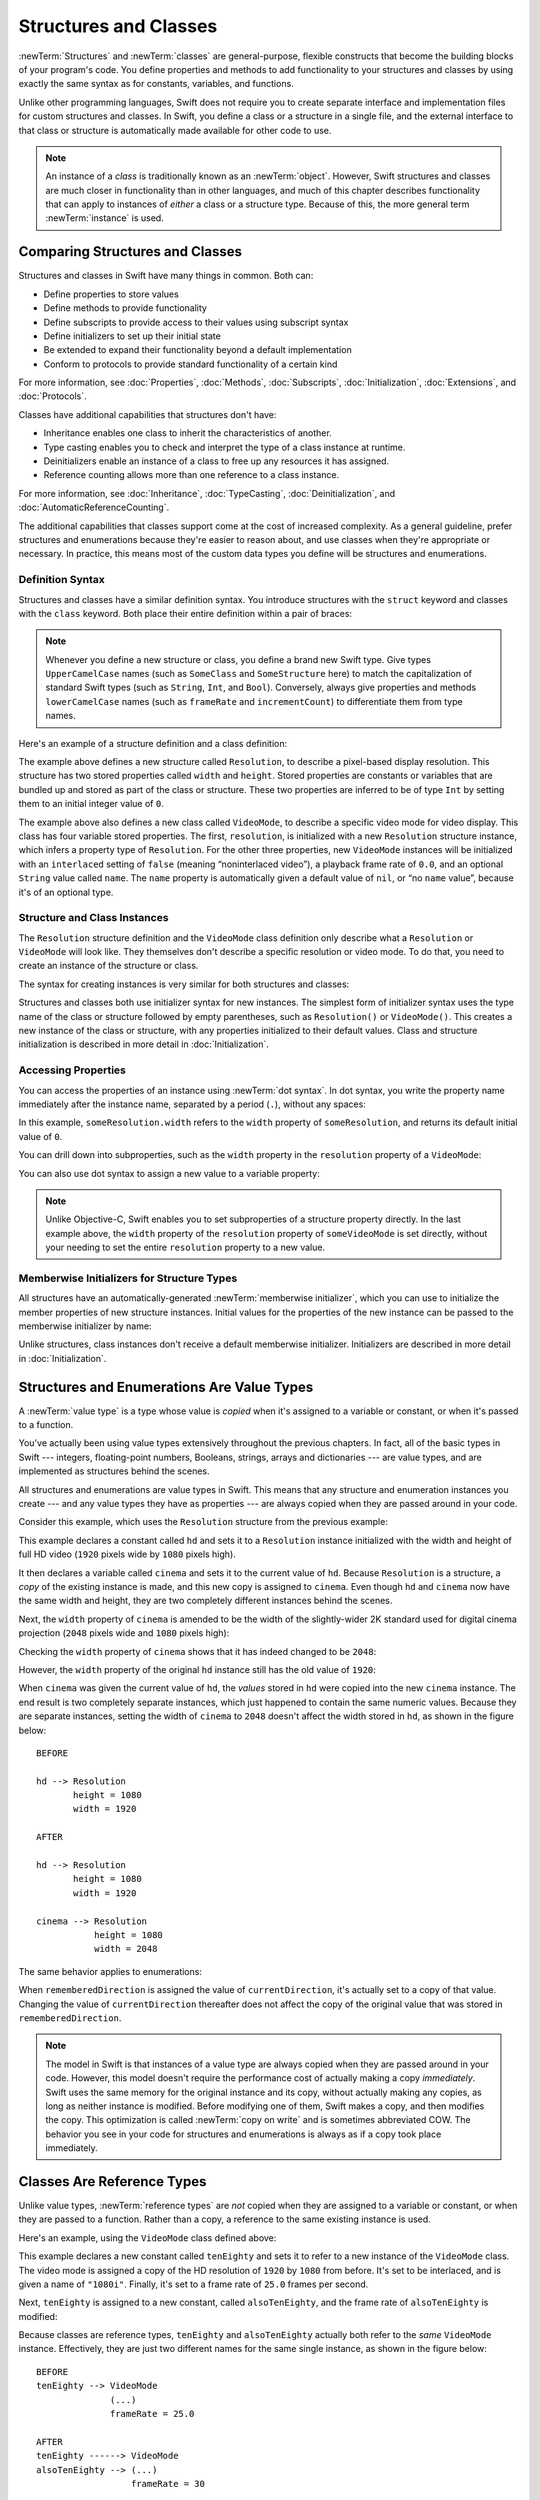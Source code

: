Structures and Classes
======================

:newTerm:`Structures` and :newTerm:`classes` are general-purpose,
flexible constructs that become the building blocks of your program's code.
You define properties and methods to add functionality to your structures and classes
by using exactly the same syntax as for constants, variables, and functions.

Unlike other programming languages,
Swift does not require you to create separate interface and implementation files
for custom structures and classes.
In Swift, you define a class or a structure in a single file,
and the external interface to that class or structure is
automatically made available for other code to use.

.. note::

   An instance of a *class* is traditionally known as an :newTerm:`object`.
   However, Swift structures and classes
   are much closer in functionality than in other languages,
   and much of this chapter describes functionality that can apply to
   instances of *either* a class or a structure type.
   Because of this, the more general term :newTerm:`instance` is used.

.. _ClassesAndStructures_ComparingClassesAndStructures:

Comparing Structures and Classes
--------------------------------

Structures and classes in Swift have many things in common.
Both can:

* Define properties to store values
* Define methods to provide functionality
* Define subscripts to provide access to their values using subscript syntax
* Define initializers to set up their initial state
* Be extended to expand their functionality beyond a default implementation
* Conform to protocols to provide standard functionality of a certain kind

For more information, see
:doc:`Properties`, :doc:`Methods`, :doc:`Subscripts`, :doc:`Initialization`,
:doc:`Extensions`, and :doc:`Protocols`.

Classes have additional capabilities that structures don't have:

* Inheritance enables one class to inherit the characteristics of another.
* Type casting enables you to check and interpret the type of a class instance at runtime.
* Deinitializers enable an instance of a class to free up any resources it has assigned.
* Reference counting allows more than one reference to a class instance.

For more information, see
:doc:`Inheritance`, :doc:`TypeCasting`, :doc:`Deinitialization`,
and :doc:`AutomaticReferenceCounting`.

The additional capabilities that classes support
come at the cost of increased complexity.
As a general guideline,
prefer structures and enumerations because they're easier to reason about,
and use classes when they're appropriate or necessary.
In practice, this means most of the custom data types you define
will be structures and enumerations.

.. XXX Add link to end of para above
    Article is tracked by <rdar://problem/39444658>.
    URL should be stable after curation signoff.

    For a more detailed comparison,
    see `Choosing Between Structures and Classes <....>`_.

.. _ClassesAndStructures_DefinitionSyntax:

Definition Syntax
~~~~~~~~~~~~~~~~~

Structures and classes have a similar definition syntax.
You introduce structures with the ``struct`` keyword
and classes with the ``class`` keyword.
Both place their entire definition within a pair of braces:

.. testcode:: ClassesAndStructures

   -> struct SomeStructure {
         // structure definition goes here
      }
   -> class SomeClass {
         // class definition goes here
      }

.. note::

   Whenever you define a new structure or class,
   you define a brand new Swift type.
   Give types ``UpperCamelCase`` names
   (such as ``SomeClass`` and ``SomeStructure`` here)
   to match the capitalization of standard Swift types
   (such as ``String``, ``Int``, and ``Bool``).
   Conversely, always give properties and methods ``lowerCamelCase`` names
   (such as ``frameRate`` and ``incrementCount``)
   to differentiate them from type names.

Here's an example of a structure definition and a class definition:

.. testcode:: ClassesAndStructures

   -> struct Resolution {
         var width = 0
         var height = 0
      }
   -> class VideoMode {
         var resolution = Resolution()
         var interlaced = false
         var frameRate = 0.0
         var name: String?
      }

The example above defines a new structure called ``Resolution``,
to describe a pixel-based display resolution.
This structure has two stored properties called ``width`` and ``height``.
Stored properties are constants or variables that are bundled up and stored
as part of the class or structure.
These two properties are inferred to be of type ``Int``
by setting them to an initial integer value of ``0``.

The example above also defines a new class called ``VideoMode``,
to describe a specific video mode for video display.
This class has four variable stored properties.
The first, ``resolution``, is initialized with a new ``Resolution`` structure instance,
which infers a property type of ``Resolution``.
For the other three properties,
new ``VideoMode`` instances will be initialized with
an ``interlaced`` setting of ``false`` (meaning “noninterlaced video”),
a playback frame rate of ``0.0``,
and an optional ``String`` value called ``name``.
The ``name`` property is automatically given a default value of ``nil``,
or “no ``name`` value”, because it's of an optional type.

.. _ClassesAndStructures_ClassAndStructureInstances:

Structure and Class Instances
~~~~~~~~~~~~~~~~~~~~~~~~~~~~~

The ``Resolution`` structure definition and the ``VideoMode`` class definition
only describe what a ``Resolution`` or ``VideoMode`` will look like.
They themselves don't describe a specific resolution or video mode.
To do that, you need to create an instance of the structure or class.

The syntax for creating instances is very similar for both structures and classes:

.. testcode:: ClassesAndStructures

   -> let someResolution = Resolution()
   << // someResolution : Resolution = REPL.Resolution(width: 0, height: 0)
   -> let someVideoMode = VideoMode()
   << // someVideoMode : VideoMode = REPL.VideoMode

Structures and classes both use initializer syntax for new instances.
The simplest form of initializer syntax uses the type name of the class or structure
followed by empty parentheses, such as ``Resolution()`` or ``VideoMode()``.
This creates a new instance of the class or structure,
with any properties initialized to their default values.
Class and structure initialization is described in more detail
in :doc:`Initialization`.

.. TODO: note that you can only use the default constructor if you provide default values
   for all properties on a structure or class.

.. _ClassesAndStructures_AccessingProperties:

Accessing Properties
~~~~~~~~~~~~~~~~~~~~

You can access the properties of an instance using :newTerm:`dot syntax`.
In dot syntax, you write the property name immediately after the instance name,
separated by a period (``.``), without any spaces:

.. testcode:: ClassesAndStructures

   -> print("The width of someResolution is \(someResolution.width)")
   <- The width of someResolution is 0

In this example,
``someResolution.width`` refers to the ``width`` property of ``someResolution``,
and returns its default initial value of ``0``.

You can drill down into subproperties,
such as the ``width`` property in the ``resolution`` property of a ``VideoMode``:

.. testcode:: ClassesAndStructures

   -> print("The width of someVideoMode is \(someVideoMode.resolution.width)")
   <- The width of someVideoMode is 0

You can also use dot syntax to assign a new value to a variable property:

.. testcode:: ClassesAndStructures

   -> someVideoMode.resolution.width = 1280
   -> print("The width of someVideoMode is now \(someVideoMode.resolution.width)")
   <- The width of someVideoMode is now 1280

.. note::

   Unlike Objective-C,
   Swift enables you to set subproperties of a structure property directly.
   In the last example above,
   the ``width`` property of the ``resolution`` property of ``someVideoMode`` is set directly,
   without your needing to set the entire ``resolution`` property to a new value.

.. XXX Is this note still helpful/meaningful?
   I'm not even completely sure it's true for C or Obj-C.

.. _ClassesAndStructures_MemberwiseInitializersForStructureTypes:

Memberwise Initializers for Structure Types
~~~~~~~~~~~~~~~~~~~~~~~~~~~~~~~~~~~~~~~~~~~

All structures have an automatically-generated :newTerm:`memberwise initializer`,
which you can use to initialize the member properties of new structure instances.
Initial values for the properties of the new instance
can be passed to the memberwise initializer by name:

.. testcode:: ClassesAndStructures

   -> let vga = Resolution(width: 640, height: 480)
   << // vga : Resolution = REPL.Resolution(width: 640, height: 480)

Unlike structures, class instances don't receive a default memberwise initializer.
Initializers are described in more detail in :doc:`Initialization`.

.. assertion:: classesDontHaveADefaultMemberwiseInitializer

   -> class C { var x = 0, y = 0 }
   -> let c = C(x: 1, y: 1)
   !! <REPL Input>:1:14: error: argument passed to call that takes no arguments
   !! let c = C(x: 1, y: 1)
   !!         ~~~~^~~~~~~~

.. _ClassesAndStructures_StructuresAndEnumerationsAreValueTypes:

Structures and Enumerations Are Value Types
-------------------------------------------

A :newTerm:`value type` is a type whose value is *copied*
when it's assigned to a variable or constant,
or when it's passed to a function.

You've actually been using value types extensively throughout the previous chapters.
In fact, all of the basic types in Swift ---
integers, floating-point numbers, Booleans, strings, arrays and dictionaries ---
are value types, and are implemented as structures behind the scenes.

All structures and enumerations are value types in Swift.
This means that any structure and enumeration instances you create ---
and any value types they have as properties ---
are always copied when they are passed around in your code.

Consider this example, which uses the ``Resolution`` structure from the previous example:

.. testcode:: ClassesAndStructures

   -> let hd = Resolution(width: 1920, height: 1080)
   << // hd : Resolution = REPL.Resolution(width: 1920, height: 1080)
   -> var cinema = hd
   << // cinema : Resolution = REPL.Resolution(width: 1920, height: 1080)

This example declares a constant called ``hd``
and sets it to a ``Resolution`` instance initialized with
the width and height of full HD video
(``1920`` pixels wide by ``1080`` pixels high).

It then declares a variable called ``cinema``
and sets it to the current value of ``hd``.
Because ``Resolution`` is a structure,
a *copy* of the existing instance is made,
and this new copy is assigned to ``cinema``.
Even though ``hd`` and ``cinema`` now have the same width and height,
they are two completely different instances behind the scenes.

Next, the ``width`` property of ``cinema`` is amended to be
the width of the slightly-wider 2K standard used for digital cinema projection
(``2048`` pixels wide and ``1080`` pixels high):

.. testcode:: ClassesAndStructures

   -> cinema.width = 2048

Checking the ``width`` property of ``cinema``
shows that it has indeed changed to be ``2048``:

.. testcode:: ClassesAndStructures

   -> print("cinema is now \(cinema.width) pixels wide")
   <- cinema is now 2048 pixels wide

However, the ``width`` property of the original ``hd`` instance
still has the old value of ``1920``:

.. testcode:: ClassesAndStructures

   -> print("hd is still \(hd.width) pixels wide")
   <- hd is still 1920 pixels wide

When ``cinema`` was given the current value of ``hd``,
the *values* stored in ``hd`` were copied into the new ``cinema`` instance.
The end result is two completely separate instances,
which just happened to contain the same numeric values.
Because they are separate instances,
setting the width of ``cinema`` to ``2048``
doesn't affect the width stored in ``hd``,
as shown in the figure below:

.. XXX Fix image

::

    BEFORE

    hd --> Resolution
           height = 1080
           width = 1920

    AFTER

    hd --> Resolution
           height = 1080
           width = 1920

    cinema --> Resolution
               height = 1080
               width = 2048

.. image:: ../images/sharedStateStruct_2x.png
   :align: center

The same behavior applies to enumerations:

.. testcode:: ClassesAndStructures

   -> enum CompassPoint {
         case north, south, east, west
      }
   -> var currentDirection = CompassPoint.west
   << // currentDirection : CompassPoint = REPL.CompassPoint.west
   -> let rememberedDirection = currentDirection
   << // rememberedDirection : CompassPoint = REPL.CompassPoint.west
   -> currentDirection = .east
   -> if rememberedDirection == .west {
         print("The remembered direction is still .west")
      }
   <- The remembered direction is still .west

When ``rememberedDirection`` is assigned the value of ``currentDirection``,
it's actually set to a copy of that value.
Changing the value of ``currentDirection`` thereafter does not affect
the copy of the original value that was stored in ``rememberedDirection``.

.. TODO: Should I give an example of passing a value type to a function here?

.. note::

    The model in Swift is that instances of a value type
    are always copied when they are passed around in your code.
    However, this model doesn't require the performance cost
    of actually making a copy *immediately*.
    Swift uses the same memory
    for the original instance and its copy,
    without actually making any copies,
    as long as neither instance is modified.
    Before modifying one of them, Swift makes a copy,
    and then modifies the copy.
    This optimization is called :newTerm:`copy on write`
    and is sometimes abbreviated COW.
    The behavior you see in your code for structures and enumerations
    is always as if a copy took place immediately.

.. _ClassesAndStructures_ClassesAreReferenceTypes:

Classes Are Reference Types
---------------------------

Unlike value types, :newTerm:`reference types` are *not* copied
when they are assigned to a variable or constant,
or when they are passed to a function.
Rather than a copy, a reference to the same existing instance is used.

Here's an example, using the ``VideoMode`` class defined above:

.. testcode:: ClassesAndStructures

   -> let tenEighty = VideoMode()
   << // tenEighty : VideoMode = REPL.VideoMode
   -> tenEighty.resolution = hd
   -> tenEighty.interlaced = true
   -> tenEighty.name = "1080i"
   -> tenEighty.frameRate = 25.0

This example declares a new constant called ``tenEighty``
and sets it to refer to a new instance of the ``VideoMode`` class.
The video mode is assigned a copy of the HD resolution of ``1920`` by ``1080`` from before.
It's set to be interlaced, and is given a name of ``"1080i"``.
Finally, it's set to a frame rate of ``25.0`` frames per second.

Next, ``tenEighty`` is assigned to a new constant, called ``alsoTenEighty``,
and the frame rate of ``alsoTenEighty`` is modified:

.. testcode:: ClassesAndStructures

   -> let alsoTenEighty = tenEighty
   << // alsoTenEighty : VideoMode = REPL.VideoMode
   -> alsoTenEighty.frameRate = 30.0

Because classes are reference types,
``tenEighty`` and ``alsoTenEighty`` actually both refer to the *same* ``VideoMode`` instance.
Effectively, they are just two different names for the same single instance,
as shown in the figure below:

.. XXX Fix image

::

   BEFORE
   tenEighty --> VideoMode
                 (...)
                 frameRate = 25.0

   AFTER
   tenEighty ------> VideoMode
   alsoTenEighty --> (...)
                     frameRate = 30

.. image:: ../images/sharedStateClass_2x.png
   :align: center

Checking the ``frameRate`` property of ``tenEighty``
shows that it correctly reports the new frame rate of ``30.0``
from the underlying ``VideoMode`` instance:

.. testcode:: ClassesAndStructures

   -> print("The frameRate property of tenEighty is now \(tenEighty.frameRate)")
   <- The frameRate property of tenEighty is now 30.0

This example also shows how reference types can be harder to reason about.
If ``tenEighty`` and ``alsoTenEighty`` were far apart in your program's code,
it could be difficult to find all the ways that the video mode is changed.
Wherever you use ``tenEighty`` in your code,
you also have to think about the code that interacts with ``alsoTenEighty``,
and vice versa.
In contrast, value types are easier to reason about
because all of the code that interacts with the same value
is close together in your source files.

Note that ``tenEighty`` and ``alsoTenEighty`` are declared as *constants*,
rather than variables.
However, you can still change ``tenEighty.frameRate`` and ``alsoTenEighty.frameRate`` because
the values of the ``tenEighty`` and ``alsoTenEighty`` constants themselves don't actually change.
``tenEighty`` and ``alsoTenEighty`` themselves don't “store” the ``VideoMode`` instance ---
instead, they both *refer* to a ``VideoMode`` instance behind the scenes.
It's the ``frameRate`` property of the underlying ``VideoMode`` that is changed,
not the values of the constant references to that ``VideoMode``.

.. TODO: reiterate here that arrays and dictionaries are value types rather than reference types,
   and demonstrate what that means for the values they store
   when they themselves are value types or reference types.
   Also make a note about what this means for key copying,
   as per the swift-discuss email thread "Dictionaries and key copying"
   started by Alex Migicovsky on Mar 1 2014.

.. _ClassesAndStructures_IdentityOperators:

Identity Operators
~~~~~~~~~~~~~~~~~~

Because classes are reference types,
it's possible for multiple constants and variables to refer to
the same single instance of a class behind the scenes.
(The same isn't true for structures and enumerations,
because they are always copied when they are assigned to a constant or variable,
or passed to a function.)

.. assertion:: structuresDontSupportTheIdentityOperators

   -> struct S { var x = 0, y = 0 }
   -> let s1 = S()
   << // s1 : S = REPL.S(x: 0, y: 0)
   -> let s2 = S()
   << // s2 : S = REPL.S(x: 0, y: 0)
   -> if s1 === s2 { print("s1 === s2") } else { print("s1 !== s2") }
   !! <REPL Input>:1:7: error: binary operator '===' cannot be applied to two 'S' operands
   !! if s1 === s2 { print("s1 === s2") } else { print("s1 !== s2") }
   !!    ~~ ^   ~~
   !! <REPL Input>:1:7: note: expected an argument list of type '(AnyObject?, AnyObject?)'
   !! if s1 === s2 { print("s1 === s2") } else { print("s1 !== s2") }
   !!       ^

.. assertion:: enumerationsDontSupportTheIdentityOperators

   -> enum E { case a, b }
   -> let e1 = E.a
   << // e1 : E = REPL.E.a
   -> let e2 = E.b
   << // e2 : E = REPL.E.b
   -> if e1 === e2 { print("e1 === e2") } else { print("e1 !== e2") }
   !! <REPL Input>:1:7: error: binary operator '===' cannot be applied to two 'E' operands
   !! if e1 === e2 { print("e1 === e2") } else { print("e1 !== e2") }
   !!    ~~ ^   ~~
   !! <REPL Input>:1:7: note: expected an argument list of type '(AnyObject?, AnyObject?)'
   !! if e1 === e2 { print("e1 === e2") } else { print("e1 !== e2") }
   !!       ^

It can sometimes be useful to find out whether two constants or variables refer to
exactly the same instance of a class.
To enable this, Swift provides two identity operators:

* Identical to (``===``)
* Not identical to (``!==``)

Use these operators to check whether two constants or variables refer to the same single instance:

.. testcode:: ClassesAndStructures

   -> if tenEighty === alsoTenEighty {
         print("tenEighty and alsoTenEighty refer to the same VideoMode instance.")
      }
   <- tenEighty and alsoTenEighty refer to the same VideoMode instance.

Note that “identical to” (represented by three equals signs, or ``===``)
does not mean the same thing as “equal to” (represented by two equals signs, or ``==``).
“Identical to” means that
two constants or variables of class type refer to exactly the same class instance.
“Equal to” means that
two instances are considered “equal” or “equivalent” in value,
for some appropriate meaning of “equal”, as defined by the type's designer.

When you define your own custom structures and classes,
it's your responsibility to decide what qualifies as two instances being “equal”.
The process of defining your own implementations of the “equal to” and “not equal to” operators
is described in :ref:`AdvancedOperators_EquivalenceOperators`.

.. assertion:: classesDontGetEqualityByDefault

   -> class C { var x = 0, y = 0 }
   -> let c1 = C()
   << // c1 : C = REPL.C
   -> let c2 = C()
   << // c2 : C = REPL.C
   -> if c1 == c2 { print("c1 == c2") } else { print("c1 != c2") }
   !! <REPL Input>:1:7: error: binary operator '==' cannot be applied to two 'C' operands
   !! if c1 == c2 { print("c1 == c2") } else { print("c1 != c2") }
   !!    ~~ ^  ~~
   !~ <REPL Input>:1:7: note: overloads for '==' exist with these partially matching parameter lists:
   !! if c1 == c2 { print("c1 == c2") } else { print("c1 != c2") }
   !!       ^

.. assertion:: structuresDontGetEqualityByDefault

   -> struct S { var x = 0, y = 0 }
   -> let s1 = S()
   << // s1 : S = REPL.S(x: 0, y: 0)
   -> let s2 = S()
   << // s2 : S = REPL.S(x: 0, y: 0)
   -> if s1 == s2 { print("s1 == s2") } else { print("s1 != s2") }
   !! <REPL Input>:1:7: error: binary operator '==' cannot be applied to two 'S' operands
   !! if s1 == s2 { print("s1 == s2") } else { print("s1 != s2") }
   !!    ~~ ^  ~~
   !~ <REPL Input>:1:7: note: overloads for '==' exist with these partially matching parameter lists:
   !! if s1 == s2 { print("s1 == s2") } else { print("s1 != s2") }
   !!       ^

.. TODO: This needs clarifying with regards to function references.

.. _ClassesAndStructures_Pointers:

Pointers
~~~~~~~~

If you have experience with C, C++, or Objective-C,
you may know that these languages use :newTerm:`pointers` to refer to addresses in memory.
A Swift constant or variable that refers to an instance of some reference type
is similar to a pointer in C,
but isn't a direct pointer to an address in memory,
and does not require you to write an asterisk (``*``)
to indicate that you are creating a reference.
Instead, these references are defined like any other constant or variable in Swift.
The standard library provides types like
`UnsafePointer <//apple_ref/swift/struct/s:SP>`_
that you can use if you need to interact with pointers directly.

.. TODO: functions aren't "instances". This needs clarifying.

.. TODO: Add a justification here to say why this is a good thing.

.. QUESTION: what's the deal with tuples and reference types / value types?
